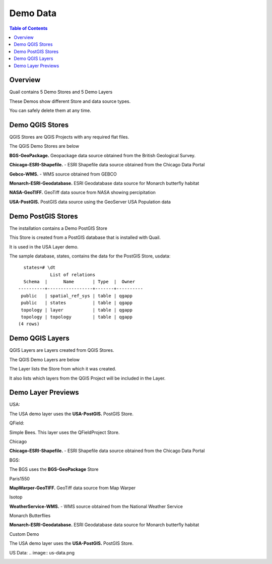 .. This is a comment. Note how any initial comments are moved by
   transforms to after the document title, subtitle, and docinfo.

.. demo.rst from: http://docutils.sourceforge.net/docs/user/rst/demo.txt

.. |EXAMPLE| image:: static/yi_jing_01_chien.jpg
   :width: 1em

**********************
Demo Data
**********************

.. contents:: Table of Contents
Overview
==================

Quail contains 5 Demo Stores and 5 Demo Layers

These Demos show different Store and data source types.

You can safely delete them at any time.

Demo QGIS Stores
=================

QGIS Stores are QGIS Projects with any required flat files.

The QGIS Demo Stores are below

.. image:: demo-stores-1.png

**BGS-GeoPackage.** Geopackage data source obtained from the British Geological Survey.

**Chicago-ESRI-Shapefile.** - ESRI Shapefile data source obtained from the Chicago Data Portal

**Gebco-WMS.** - WMS source obtained from GEBCO

**Monarch-ESRI-Geodatabase.** ESRI Geodatabase data source for Monarch butterfly habitat

**NASA-GeoTIFF.** GeoTiff data source from NASA showing percipitation

**USA-PostGIS.**  PostGIS data source using the GeoServer USA Population data


Demo PostGIS Stores
=================

The installation contains a Demo PostGIS Store

.. image:: postgis-demo-store.png

This Store is created from a PostGIS database that is installed with Quail.

It is used in the USA Layer demo.

The sample database, states, contains the data for the PostGIS Store, usdata::

     states=# \dt
               List of relations
     Schema  |      Name       | Type  |  Owner
   ----------+-----------------+-------+----------
    public   | spatial_ref_sys | table | qgapp
    public   | states          | table | qgapp
    topology | layer           | table | qgapp
    topology | topology        | table | qgapp
   (4 rows)




Demo QGIS Layers
================

QGIS Layers are Layers created from QGIS Stores.

The QGIS Demo Layers are below

.. image:: demo-layers.png

The Layer lists the Store from which it was created.

It also lists which layers from the QGIS Project will be included in the Layer.


Demo Layer Previews
================

USA:

The USA demo layer uses the **USA-PostGIS.**  PostGIS Store. 

.. image:: usa-demo.png



QField:

Simple Bees. This layer uses the QFieldProject Store.

.. image:: qfield-demo.png


Chicago

**Chicago-ESRI-Shapefile.** - ESRI Shapefile data source obtained from the Chicago Data Portal

.. image:: chicago-demo.png




BGS:

The BGS uses the **BGS-GeoPackage** Store

.. image:: bgs-demo.png


Paris1550

**MapWarper-GeoTIFF.** GeoTiff data source from Map Warper

.. image:: paris-1550.png

Isotop

**WeatherService-WMS.** - WMS source obtained from the National Weather Service

.. image:: weather-service.png

Monarch Butterflies

**Monarch-ESRI-Geodatabase.** ESRI Geodatabase data source for Monarch butterfly habitat


.. image:: monarch-demo.png

Custom Demo

The USA demo layer uses the **USA-PostGIS.**  PostGIS Store. 

.. image:: custom-demo.png





US Data:
.. image:: us-data.png

.. image:: viewer-main.png

